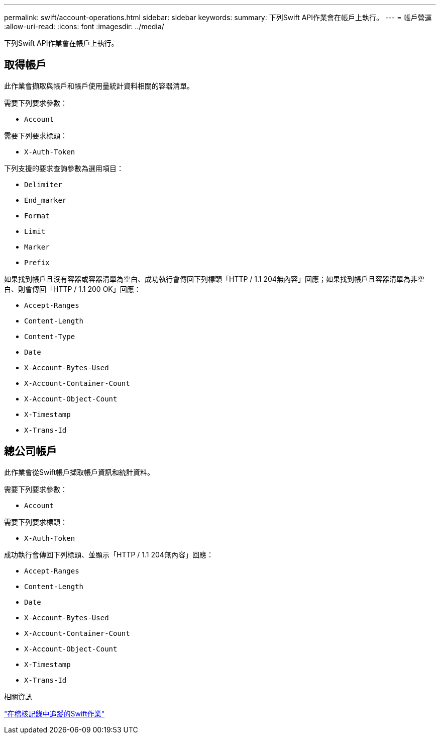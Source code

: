 ---
permalink: swift/account-operations.html 
sidebar: sidebar 
keywords:  
summary: 下列Swift API作業會在帳戶上執行。 
---
= 帳戶營運
:allow-uri-read: 
:icons: font
:imagesdir: ../media/


[role="lead"]
下列Swift API作業會在帳戶上執行。



== 取得帳戶

此作業會擷取與帳戶和帳戶使用量統計資料相關的容器清單。

需要下列要求參數：

* `Account`


需要下列要求標頭：

* `X-Auth-Token`


下列支援的要求查詢參數為選用項目：

* `Delimiter`
* `End_marker`
* `Format`
* `Limit`
* `Marker`
* `Prefix`


如果找到帳戶且沒有容器或容器清單為空白、成功執行會傳回下列標頭「HTTP / 1.1 204無內容」回應；如果找到帳戶且容器清單為非空白、則會傳回「HTTP / 1.1 200 OK」回應：

* `Accept-Ranges`
* `Content-Length`
* `Content-Type`
* `Date`
* `X-Account-Bytes-Used`
* `X-Account-Container-Count`
* `X-Account-Object-Count`
* `X-Timestamp`
* `X-Trans-Id`




== 總公司帳戶

此作業會從Swift帳戶擷取帳戶資訊和統計資料。

需要下列要求參數：

* `Account`


需要下列要求標頭：

* `X-Auth-Token`


成功執行會傳回下列標頭、並顯示「HTTP / 1.1 204無內容」回應：

* `Accept-Ranges`
* `Content-Length`
* `Date`
* `X-Account-Bytes-Used`
* `X-Account-Container-Count`
* `X-Account-Object-Count`
* `X-Timestamp`
* `X-Trans-Id`


.相關資訊
link:monitoring-and-auditing-operations.html["在稽核記錄中追蹤的Swift作業"]
